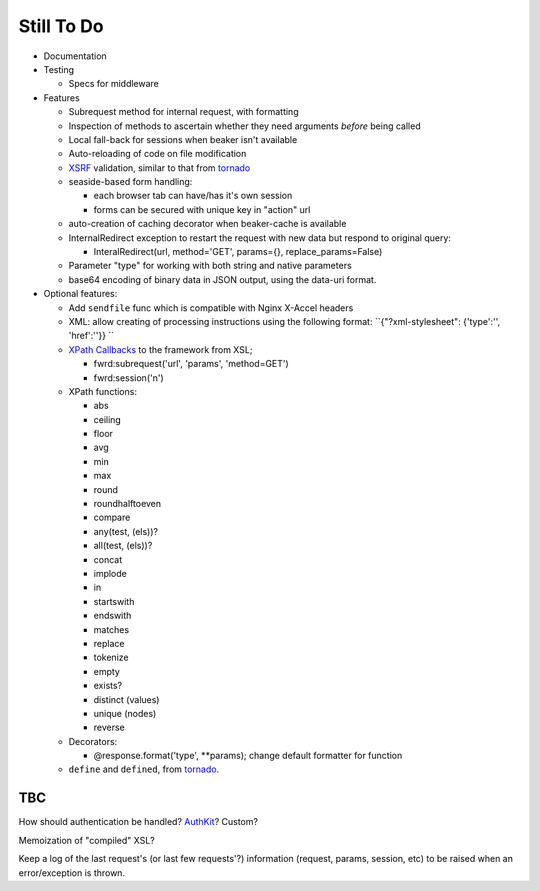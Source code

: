 Still To Do
===========

- Documentation

- Testing

  - Specs for middleware

- Features

  - Subrequest method for internal request, with formatting

  - Inspection of methods to ascertain whether they need arguments *before* being called

  - Local fall-back for sessions when beaker isn't available

  - Auto-reloading of code on file modification

  - `XSRF`_ validation, similar to that from `tornado`_

  - seaside-based form handling: 

    - each browser tab can have/has it's own session

    - forms can be secured with unique key in "action" url

  - auto-creation of caching decorator when beaker-cache is available

  - InternalRedirect exception to restart the request with new data but respond to original query:

    - InteralRedirect(url, method='GET', params={}, replace_params=False)

  - Parameter "type" for working with both string and native parameters

  - base64 encoding of binary data in JSON output, using the data-uri format.

- Optional features:

  - Add ``sendfile`` func which is compatible with Nginx X-Accel headers

  - XML: allow creating of processing instructions using the following format: ``{"?xml-stylesheet": {'type':'', 'href':''}} ``

  - `XPath Callbacks`_ to the framework from XSL; 

    - fwrd:subrequest('url', 'params', 'method=GET')

    - fwrd:session('n')

  - XPath functions:

    - abs

    - ceiling

    - floor

    - avg

    - min

    - max

    - round

    - roundhalftoeven

    - compare

    - any(test, (els))?

    - all(test, (els))?

    - concat

    - implode

    - in

    - startswith

    - endswith

    - matches

    - replace

    - tokenize

    - empty

    - exists?

    - distinct (values)

    - unique (nodes)

    - reverse

  - Decorators:

    - @response.format('type', **params); change default formatter for function

  - ``define`` and ``defined``, from `tornado`_.

TBC
---

How should authentication be handled? `AuthKit`_? Custom?

Memoization of "compiled" XSL?

Keep a log of the last request's (or last few requests'?) information (request, params, session, etc) to be raised when an error/exception is thrown.

.. _tornado: http://github.com/facebook/tornado
.. _beaker: http://beaker.groovie.org
.. _AuthKit: http://authkit.org
.. _webob: http://pythonpaste.org/webob
.. _bottle: http://github.com/defnull/bottle
.. _XPath Callbacks: http://codespeak.net/lxml/extensions.html#xpath-extension-functions
.. _XSRF: http://en.wikipedia.org/wiki/Cross-site_request_forgery
